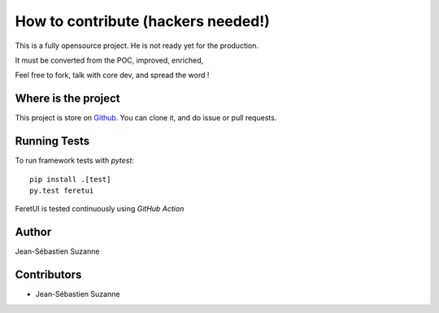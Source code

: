 .. This file is a part of the FeretUI project
..
..    Copyright (C) 2023 Jean-Sebastien SUZANNE <js.suzanne@gmail.com>
..
.. This Source Code Form is subject to the terms of the Mozilla Public License,
.. v. 2.0. If a copy of the MPL was not distributed with this file,You can
.. obtain one at http://mozilla.org/MPL/2.0/.

.. FeretUI documentation master file, created by
   sphinx-quickstart on Sat Dec 30 18:23:30 2023.
   You can adapt this file completely to your liking, but it should at least
   contain the root `toctree` directive.

How to contribute (hackers needed!)
===================================

This is a fully opensource project. He is not ready yet for the production.

It must be converted from the POC, improved, enriched, 

Feel free to fork, talk with core dev, and spread the word !

Where is the project
--------------------

This project is store on `Github <https://github.com/FeretUI/feretui>`_. 
You can clone it, and do issue or pull requests.

Running Tests
-------------

To run framework tests with `pytest`::

    pip install .[test]
    py.test feretui


FeretUI is tested continuously using `GitHub Action`

Author
------

Jean-Sébastien Suzanne

Contributors
------------

* Jean-Sébastien Suzanne
